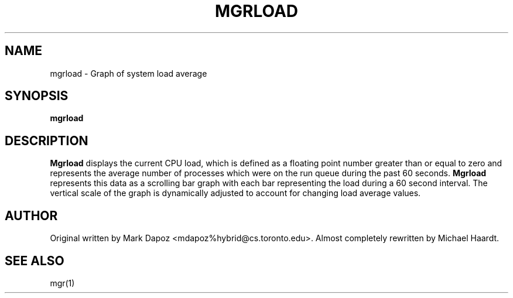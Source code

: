 .\"{{{}}}
.\"{{{  Title
.TH MGRLOAD 1 "October 24, 1992" "" "MGR Programmer's Manual"
.\"}}}
.\"{{{  Name
.SH NAME
mgrload -\ Graph of system load average
.\"}}}
.\"{{{  Synopsis
.SH SYNOPSIS
.B mgrload
.\"}}}
.\"{{{  Description
.SH DESCRIPTION
.B Mgrload
displays the current CPU load, which is defined as a floating point number
greater than or equal to zero and represents the average number of processes
which were on the run queue during the past 60 seconds.
.B Mgrload
represents this data as a scrolling bar graph with each bar
representing the load during a 60 second interval.  The vertical scale of
the graph is dynamically adjusted to account for changing load average
values.
.\"}}}
.\"{{{  Authors
.SH AUTHOR
Original written by Mark Dapoz <mdapoz%hybrid@cs.toronto.edu>.
Almost completely rewritten by Michael Haardt.
.\"}}}
.\"{{{  See also
.SH "SEE ALSO"
mgr(1)
.\"}}}
